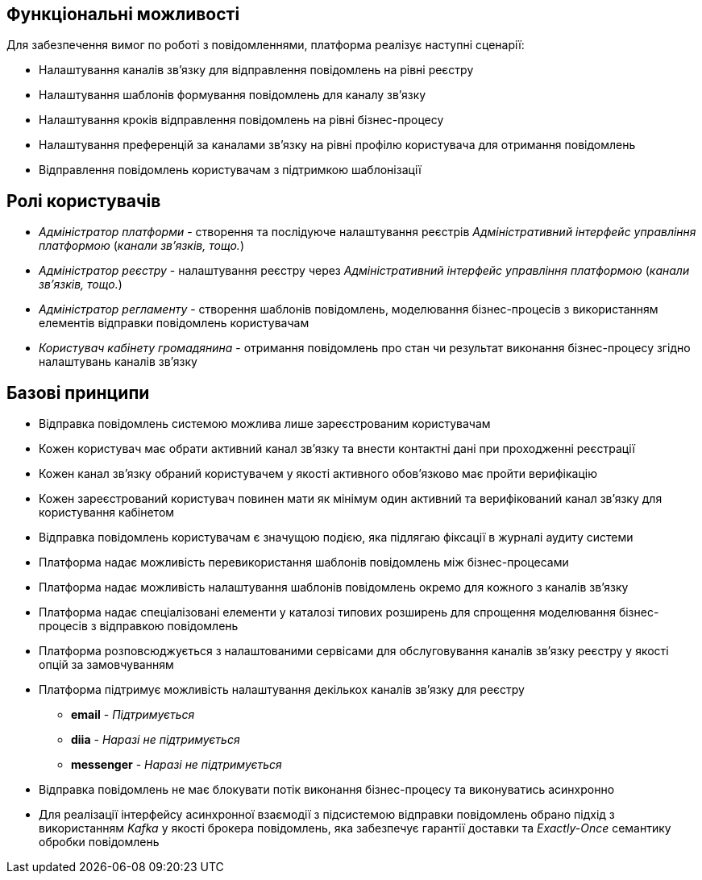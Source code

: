 == Функціональні можливості

Для забезпечення вимог по роботі з повідомленнями, платформа реалізує наступні сценарії:

- Налаштування каналів зв'язку для відправлення повідомлень на рівні реєстру
- Налаштування шаблонів формування повідомлень для каналу зв'язку
- Налаштування кроків відправлення повідомлень на рівні бізнес-процесу
- Налаштування преференцій за каналами зв'язку на рівні профілю користувача для отримання повідомлень
- Відправлення повідомлень користувачам з підтримкою шаблонізації

== Ролі користувачів

- _Адміністратор платформи_ - створення та послідуюче налаштування реєстрів _Адміністративний інтерфейс управління платформою_ (_канали зв'язків, тощо._)
- _Адміністратор реєстру_ - налаштування реєстру через _Адміністративний інтерфейс управління платформою_ (_канали зв'язків, тощо._)
- _Адміністратор регламенту_ - створення шаблонів повідомлень, моделювання бізнес-процесів з використанням елементів відправки повідомлень користувачам
- _Користувач кабінету громадянина_ - отримання повідомлень про стан чи результат виконання бізнес-процесу згідно налаштувань каналів зв'язку

== Базові принципи

* Відправка повідомлень системою можлива лише зареєстрованим користувачам
* Кожен користувач має обрати активний канал зв'язку та внести контактні дані при проходженні реєстрації
* Кожен канал зв'язку обраний користувачем у якості активного обов'язково має пройти верифікацію
* Кожен зареєстрований користувач повинен мати як мінімум один активний та верифікований канал зв'язку для користування кабінетом
* Відправка повідомлень користувачам є значущою подією, яка підлягаю фіксації в журналі аудиту системи
* Платформа надає можливість перевикористання шаблонів повідомлень між бізнес-процесами
* Платформа надає можливість налаштування шаблонів повідомлень окремо для кожного з каналів зв'язку
* Платформа надає спеціалізовані елементи у каталозі типових розширень для спрощення моделювання бізнес-процесів з відправкою повідомлень
* Платформа розповсюджується з налаштованими сервісами для обслуговування каналів зв'язку реєстру у якості опцій за замовчуванням
* Платформа підтримує можливість налаштування декількох каналів зв'язку для реєстру
** *email* - _Підтримується_
** *diia* - _Наразі не підтримується_
** *messenger* - _Наразі не підтримується_
* Відправка повідомлень не має блокувати потік виконання бізнес-процесу та виконуватись асинхронно
* Для реалізації інтерфейсу асинхронної взаємодії з підсистемою відправки повідомлень обрано підхід з використанням _Kafka_ у якості брокера повідомлень, яка забезпечує гарантії доставки та _Exactly-Once_ семантику обробки повідомлень

